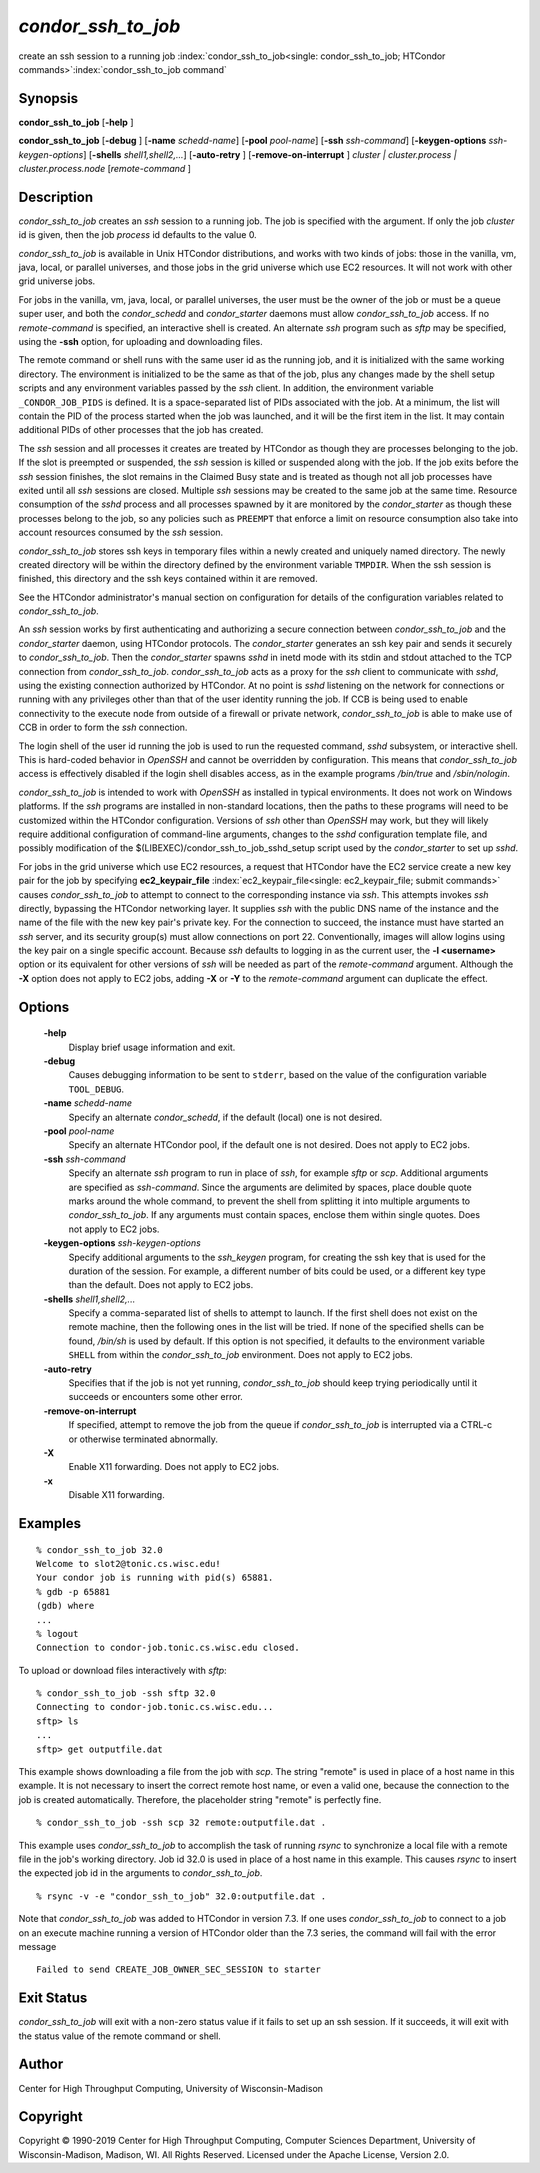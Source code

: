       

*condor_ssh_to_job*
======================

create an ssh session to a running job
:index:`condor_ssh_to_job<single: condor_ssh_to_job; HTCondor commands>`\ :index:`condor_ssh_to_job command`

Synopsis
--------

**condor_ssh_to_job** [**-help** ]

**condor_ssh_to_job** [**-debug** ] [**-name** *schedd-name*]
[**-pool** *pool-name*] [**-ssh** *ssh-command*]
[**-keygen-options** *ssh-keygen-options*]
[**-shells** *shell1,shell2,...*] [**-auto-retry** ]
[**-remove-on-interrupt** ] *cluster | cluster.process |
cluster.process.node* [*remote-command* ]

Description
-----------

*condor_ssh_to_job* creates an *ssh* session to a running job. The
job is specified with the argument. If only the job *cluster* id is
given, then the job *process* id defaults to the value 0.

*condor_ssh_to_job* is available in Unix HTCondor distributions, and
works with two kinds of jobs: those in the vanilla, vm, java, local, or
parallel universes, and those jobs in the grid universe which use EC2
resources. It will not work with other grid universe jobs.

For jobs in the vanilla, vm, java, local, or parallel universes, the
user must be the owner of the job or must be a queue super user, and
both the *condor_schedd* and *condor_starter* daemons must allow
*condor_ssh_to_job* access. If no *remote-command* is specified, an
interactive shell is created. An alternate *ssh* program such as *sftp*
may be specified, using the **-ssh** option, for uploading and
downloading files.

The remote command or shell runs with the same user id as the running
job, and it is initialized with the same working directory. The
environment is initialized to be the same as that of the job, plus any
changes made by the shell setup scripts and any environment variables
passed by the *ssh* client. In addition, the environment variable
``_CONDOR_JOB_PIDS`` is defined. It is a space-separated list of PIDs
associated with the job. At a minimum, the list will contain the PID of
the process started when the job was launched, and it will be the first
item in the list. It may contain additional PIDs of other processes that
the job has created.

The *ssh* session and all processes it creates are treated by HTCondor
as though they are processes belonging to the job. If the slot is
preempted or suspended, the *ssh* session is killed or suspended along
with the job. If the job exits before the *ssh* session finishes, the
slot remains in the Claimed Busy state and is treated as though not all
job processes have exited until all *ssh* sessions are closed. Multiple
*ssh* sessions may be created to the same job at the same time. Resource
consumption of the *sshd* process and all processes spawned by it are
monitored by the *condor_starter* as though these processes belong to
the job, so any policies such as ``PREEMPT`` that enforce a limit on
resource consumption also take into account resources consumed by the
*ssh* session.

*condor_ssh_to_job* stores ssh keys in temporary files within a newly
created and uniquely named directory. The newly created directory will
be within the directory defined by the environment variable ``TMPDIR``.
When the ssh session is finished, this directory and the ssh keys
contained within it are removed.

See the HTCondor administrator's manual section on configuration for
details of the configuration variables related to
*condor_ssh_to_job*.

An *ssh* session works by first authenticating and authorizing a secure
connection between *condor_ssh_to_job* and the *condor_starter*
daemon, using HTCondor protocols. The *condor_starter* generates an ssh
key pair and sends it securely to *condor_ssh_to_job*. Then the
*condor_starter* spawns *sshd* in inetd mode with its stdin and stdout
attached to the TCP connection from *condor_ssh_to_job*.
*condor_ssh_to_job* acts as a proxy for the *ssh* client to
communicate with *sshd*, using the existing connection authorized by
HTCondor. At no point is *sshd* listening on the network for connections
or running with any privileges other than that of the user identity
running the job. If CCB is being used to enable connectivity to the
execute node from outside of a firewall or private network,
*condor_ssh_to_job* is able to make use of CCB in order to form the
*ssh* connection.

The login shell of the user id running the job is used to run the
requested command, *sshd* subsystem, or interactive shell. This is
hard-coded behavior in *OpenSSH* and cannot be overridden by
configuration. This means that *condor_ssh_to_job* access is
effectively disabled if the login shell disables access, as in the
example programs */bin/true* and */sbin/nologin*.

*condor_ssh_to_job* is intended to work with *OpenSSH* as installed
in typical environments. It does not work on Windows platforms. If the
*ssh* programs are installed in non-standard locations, then the paths
to these programs will need to be customized within the HTCondor
configuration. Versions of *ssh* other than *OpenSSH* may work, but they
will likely require additional configuration of command-line arguments,
changes to the *sshd* configuration template file, and possibly
modification of the $(LIBEXEC)/condor_ssh_to_job_sshd_setup script
used by the *condor_starter* to set up *sshd*.

For jobs in the grid universe which use EC2 resources, a request that
HTCondor have the EC2 service create a new key pair for the job by
specifying
**ec2_keypair_file** :index:`ec2_keypair_file<single: ec2_keypair_file; submit commands>`
causes *condor_ssh_to_job* to attempt to connect to the corresponding
instance via *ssh*. This attempts invokes *ssh* directly, bypassing the
HTCondor networking layer. It supplies *ssh* with the public DNS name of
the instance and the name of the file with the new key pair's private
key. For the connection to succeed, the instance must have started an
*ssh* server, and its security group(s) must allow connections on port
22. Conventionally, images will allow logins using the key pair on a
single specific account. Because *ssh* defaults to logging in as the
current user, the **-l <username>** option or its equivalent for other
versions of *ssh* will be needed as part of the *remote-command*
argument. Although the **-X** option does not apply to EC2 jobs, adding
**-X** or **-Y** to the *remote-command* argument can duplicate the
effect.

Options
-------

 **-help**
    Display brief usage information and exit.
 **-debug**
    Causes debugging information to be sent to ``stderr``, based on the
    value of the configuration variable ``TOOL_DEBUG``.
 **-name** *schedd-name*
    Specify an alternate *condor_schedd*, if the default (local) one is
    not desired.
 **-pool** *pool-name*
    Specify an alternate HTCondor pool, if the default one is not
    desired. Does not apply to EC2 jobs.
 **-ssh** *ssh-command*
    Specify an alternate *ssh* program to run in place of *ssh*, for
    example *sftp* or *scp*. Additional arguments are specified as
    *ssh-command*. Since the arguments are delimited by spaces, place
    double quote marks around the whole command, to prevent the shell
    from splitting it into multiple arguments to *condor_ssh_to_job*.
    If any arguments must contain spaces, enclose them within single
    quotes. Does not apply to EC2 jobs.
 **-keygen-options** *ssh-keygen-options*
    Specify additional arguments to the *ssh_keygen* program, for
    creating the ssh key that is used for the duration of the session.
    For example, a different number of bits could be used, or a
    different key type than the default. Does not apply to EC2 jobs.
 **-shells** *shell1,shell2,...*
    Specify a comma-separated list of shells to attempt to launch. If
    the first shell does not exist on the remote machine, then the
    following ones in the list will be tried. If none of the specified
    shells can be found, */bin/sh* is used by default. If this option is
    not specified, it defaults to the environment variable ``SHELL``
    from within the *condor_ssh_to_job* environment. Does not apply
    to EC2 jobs.
 **-auto-retry**
    Specifies that if the job is not yet running, *condor_ssh_to_job*
    should keep trying periodically until it succeeds or encounters some
    other error.
 **-remove-on-interrupt**
    If specified, attempt to remove the job from the queue if
    *condor_ssh_to_job* is interrupted via a CTRL-c or otherwise
    terminated abnormally.
 **-X**
    Enable X11 forwarding. Does not apply to EC2 jobs.
 **-x**
    Disable X11 forwarding.

Examples
--------

::

    % condor_ssh_to_job 32.0 
    Welcome to slot2@tonic.cs.wisc.edu! 
    Your condor job is running with pid(s) 65881. 
    % gdb -p 65881 
    (gdb) where 
    ... 
    % logout 
    Connection to condor-job.tonic.cs.wisc.edu closed.

To upload or download files interactively with *sftp*:

::

    % condor_ssh_to_job -ssh sftp 32.0 
    Connecting to condor-job.tonic.cs.wisc.edu... 
    sftp> ls 
    ... 
    sftp> get outputfile.dat

This example shows downloading a file from the job with *scp*. The
string "remote" is used in place of a host name in this example. It is
not necessary to insert the correct remote host name, or even a valid
one, because the connection to the job is created automatically.
Therefore, the placeholder string "remote" is perfectly fine.

::

    % condor_ssh_to_job -ssh scp 32 remote:outputfile.dat .

This example uses *condor_ssh_to_job* to accomplish the task of
running *rsync* to synchronize a local file with a remote file in the
job's working directory. Job id 32.0 is used in place of a host name in
this example. This causes *rsync* to insert the expected job id in the
arguments to *condor_ssh_to_job*.

::

    % rsync -v -e "condor_ssh_to_job" 32.0:outputfile.dat .

Note that *condor_ssh_to_job* was added to HTCondor in version 7.3.
If one uses *condor_ssh_to_job* to connect to a job on an execute
machine running a version of HTCondor older than the 7.3 series, the
command will fail with the error message

::

    Failed to send CREATE_JOB_OWNER_SEC_SESSION to starter

Exit Status
-----------

*condor_ssh_to_job* will exit with a non-zero status value if it
fails to set up an ssh session. If it succeeds, it will exit with the
status value of the remote command or shell.

Author
------

Center for High Throughput Computing, University of Wisconsin-Madison

Copyright
---------

Copyright © 1990-2019 Center for High Throughput Computing, Computer
Sciences Department, University of Wisconsin-Madison, Madison, WI. All
Rights Reserved. Licensed under the Apache License, Version 2.0.

      
